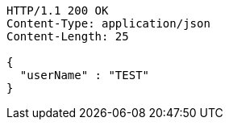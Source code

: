 [source,http,options="nowrap"]
----
HTTP/1.1 200 OK
Content-Type: application/json
Content-Length: 25

{
  "userName" : "TEST"
}
----